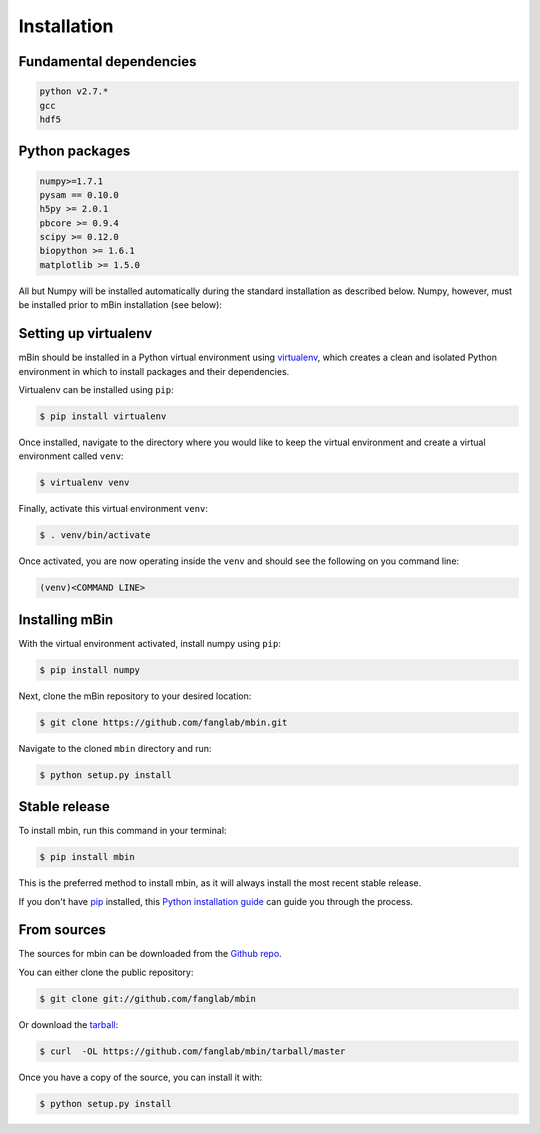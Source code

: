 .. highlight:: shell

============
Installation
============


Fundamental dependencies
------------------------

.. code-block:: console

	python v2.7.*
	gcc
	hdf5

Python packages
---------------

.. code-block:: console

	numpy>=1.7.1
	pysam == 0.10.0
	h5py >= 2.0.1
	pbcore >= 0.9.4
	scipy >= 0.12.0
	biopython >= 1.6.1
	matplotlib >= 1.5.0

All but Numpy will be installed automatically during the standard installation as described below. Numpy, however, must be installed prior to mBin installation (see below):



Setting up virtualenv
---------------------

mBin should be installed in a Python virtual environment using `virtualenv`_, which creates a clean and isolated Python environment in which to install packages and their dependencies.

.. _virtualenv: https://virtualenv.pypa.io/en/stable/

Virtualenv can be installed using ``pip``:

.. code-block:: console
	
	$ pip install virtualenv

Once installed, navigate to the directory where you would like to keep the virtual environment and create a virtual environment called ``venv``:

.. code-block:: console

	$ virtualenv venv

Finally, activate this virtual environment ``venv``:

.. code-block:: console

	$ . venv/bin/activate

Once activated, you are now operating inside the ``venv`` and should see the following on you command line:

.. code-block:: console

	(venv)<COMMAND LINE>


Installing mBin
---------------

With the virtual environment activated, install numpy using ``pip``:

.. code-block:: console
	
	$ pip install numpy

Next, clone the mBin repository to your desired location:

.. code-block:: console

	$ git clone https://github.com/fanglab/mbin.git

Navigate to the cloned ``mbin`` directory and run:

.. code-block:: console

	$ python setup.py install









Stable release
--------------

To install mbin, run this command in your terminal:

.. code-block:: console

	$ pip install mbin

This is the preferred method to install mbin, as it will always install the most recent stable release. 

If you don't have `pip`_ installed, this `Python installation guide`_ can guide
you through the process.

.. _pip: https://pip.pypa.io
.. _Python installation guide: http://docs.python-guide.org/en/latest/starting/installation/


From sources
------------

The sources for mbin can be downloaded from the `Github repo`_.

You can either clone the public repository:

.. code-block:: console

	$ git clone git://github.com/fanglab/mbin

Or download the `tarball`_:

.. code-block:: console

	$ curl  -OL https://github.com/fanglab/mbin/tarball/master

Once you have a copy of the source, you can install it with:

.. code-block:: console

	$ python setup.py install


.. _Github repo: https://github.com/fanglab/mbin
.. _tarball: https://github.com/fanglab/mbin/tarball/master
